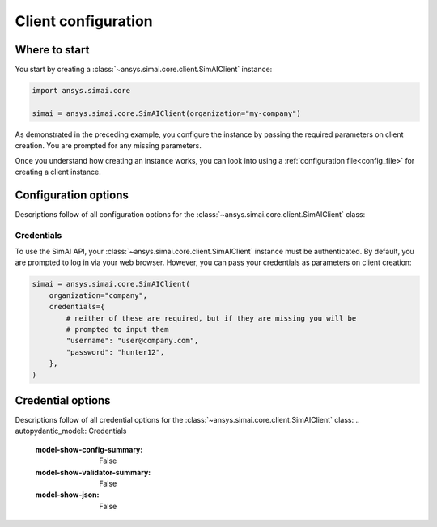 .. _configuration:
.. py:module:: ansys.simai.core.utils.configuration

Client configuration
====================

Where to start
--------------

You start by creating a :class:`~ansys.simai.core.client.SimAIClient`
instance:

.. code-block:: python

    import ansys.simai.core

    simai = ansys.simai.core.SimAIClient(organization="my-company")


As demonstrated in the preceding example, you configure the instance by
passing the required parameters on client creation. You are prompted
for any missing parameters.

Once you understand how creating an instance works, you can look into using a
:ref:`configuration file<config_file>` for creating a client instance.

Configuration options
---------------------

Descriptions follow of all configuration options for the :class:`~ansys.simai.core.client.SimAIClient`
class:

.. autopydantic_model:: ClientConfig
  :model-show-config-summary: False
  :model-show-validator-summary: False
  :model-show-json: False
  :model-show-field-summary: False


Credentials
+++++++++++

To use the SimAI API, your :class:`~ansys.simai.core.client.SimAIClient`
instance must be authenticated. By default, you are prompted to log in
via your web browser. However, you can pass your credentials as parameters
on client creation:

.. code-block:: python

    simai = ansys.simai.core.SimAIClient(
        organization="company",
        credentials={
            # neither of these are required, but if they are missing you will be
            # prompted to input them
            "username": "user@company.com",
            "password": "hunter12",
        },
    )

Credential options
------------------

Descriptions follow of all credential options for the :class:`~ansys.simai.core.client.SimAIClient`
class:
.. autopydantic_model:: Credentials
  :model-show-config-summary: False
  :model-show-validator-summary: False
  :model-show-json: False
